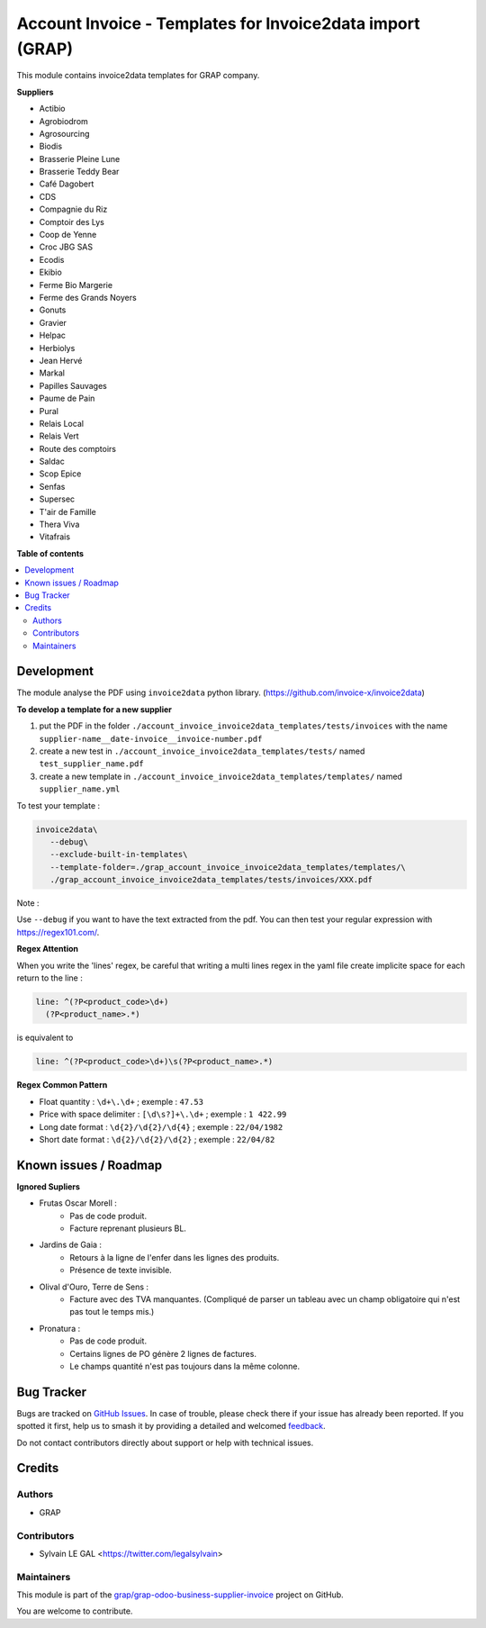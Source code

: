 ==========================================================
Account Invoice - Templates for Invoice2data import (GRAP)
==========================================================

.. 
   !!!!!!!!!!!!!!!!!!!!!!!!!!!!!!!!!!!!!!!!!!!!!!!!!!!!
   !! This file is generated by oca-gen-addon-readme !!
   !! changes will be overwritten.                   !!
   !!!!!!!!!!!!!!!!!!!!!!!!!!!!!!!!!!!!!!!!!!!!!!!!!!!!
   !! source digest: sha256:ca041a4f86b9dc5413395ff884922488f9b3e0e9121db729c8d5d4c0b07dcd67
   !!!!!!!!!!!!!!!!!!!!!!!!!!!!!!!!!!!!!!!!!!!!!!!!!!!!

.. |badge1| image:: https://img.shields.io/badge/maturity-Beta-yellow.png
    :target: https://odoo-community.org/page/development-status
    :alt: Beta
.. |badge2| image:: https://img.shields.io/badge/licence-AGPL--3-blue.png
    :target: http://www.gnu.org/licenses/agpl-3.0-standalone.html
    :alt: License: AGPL-3
.. |badge3| image:: https://img.shields.io/badge/github-grap%2Fgrap--odoo--business--supplier--invoice-lightgray.png?logo=github
    :target: https://github.com/grap/grap-odoo-business-supplier-invoice/tree/12.0/grap_account_invoice_invoice2data_templates
    :alt: grap/grap-odoo-business-supplier-invoice

|badge1| |badge2| |badge3|

This module contains invoice2data templates for GRAP company.

**Suppliers**

- Actibio
- Agrobiodrom
- Agrosourcing
- Biodis
- Brasserie Pleine Lune
- Brasserie Teddy Bear
- Café Dagobert
- CDS
- Compagnie du Riz
- Comptoir des Lys
- Coop de Yenne
- Croc JBG SAS
- Ecodis
- Ekibio
- Ferme Bio Margerie
- Ferme des Grands Noyers
- Gonuts
- Gravier
- Helpac
- Herbiolys
- Jean Hervé
- Markal
- Papilles Sauvages
- Paume de Pain
- Pural
- Relais Local
- Relais Vert
- Route des comptoirs
- Saldac
- Scop Epice
- Senfas
- Supersec
- T'air de Famille
- Thera Viva
- Vitafrais

**Table of contents**

.. contents::
   :local:

Development
===========

The module analyse the PDF using ``invoice2data`` python library.
(https://github.com/invoice-x/invoice2data)


**To develop a template for a new supplier**

1. put the PDF in the folder ``./account_invoice_invoice2data_templates/tests/invoices``
   with the name ``supplier-name__date-invoice__invoice-number.pdf``

2. create a new test in ``./account_invoice_invoice2data_templates/tests/``
   named ``test_supplier_name.pdf``

3. create a new template in ``./account_invoice_invoice2data_templates/templates/``
   named ``supplier_name.yml``

To test your template :

.. code-block:: shell

   invoice2data\
      --debug\
      --exclude-built-in-templates\
      --template-folder=./grap_account_invoice_invoice2data_templates/templates/\
      ./grap_account_invoice_invoice2data_templates/tests/invoices/XXX.pdf

Note :

Use ``--debug`` if you want to have the text extracted from the pdf.
You can then test your regular expression with https://regex101.com/.

**Regex Attention**

When you write the 'lines' regex, be careful that writing a multi lines regex in the
yaml file create implicite space for each return to the line :

.. code-block:: yaml

    line: ^(?P<product_code>\d+)
      (?P<product_name>.*)

is equivalent to

.. code-block:: yaml

    line: ^(?P<product_code>\d+)\s(?P<product_name>.*)

**Regex Common Pattern**

* Float quantity : ``\d+\.\d+`` ; exemple : ``47.53``
* Price with space delimiter : ``[\d\s?]+\.\d+`` ; exemple : ``1 422.99``
* Long date format : ``\d{2}/\d{2}/\d{4}`` ; exemple : ``22/04/1982``
* Short date format : ``\d{2}/\d{2}/\d{2}`` ; exemple : ``22/04/82``

Known issues / Roadmap
======================

**Ignored Supliers**

* Frutas Oscar Morell :
    * Pas de code produit.
    * Facture reprenant plusieurs BL.

* Jardins de Gaia :
    * Retours à la ligne de l'enfer dans les lignes des produits.
    * Présence de texte invisible.

* Olival d'Ouro, Terre de Sens :
    * Facture avec des TVA manquantes.
      (Compliqué de parser un tableau avec un champ obligatoire qui n'est pas tout le temps mis.)

* Pronatura :
    * Pas de code produit.
    * Certains lignes de PO génère 2 lignes de factures.
    * Le champs quantité n'est pas toujours dans la même colonne.

Bug Tracker
===========

Bugs are tracked on `GitHub Issues <https://github.com/grap/grap-odoo-business-supplier-invoice/issues>`_.
In case of trouble, please check there if your issue has already been reported.
If you spotted it first, help us to smash it by providing a detailed and welcomed
`feedback <https://github.com/grap/grap-odoo-business-supplier-invoice/issues/new?body=module:%20grap_account_invoice_invoice2data_templates%0Aversion:%2012.0%0A%0A**Steps%20to%20reproduce**%0A-%20...%0A%0A**Current%20behavior**%0A%0A**Expected%20behavior**>`_.

Do not contact contributors directly about support or help with technical issues.

Credits
=======

Authors
~~~~~~~

* GRAP

Contributors
~~~~~~~~~~~~

* Sylvain LE GAL <https://twitter.com/legalsylvain>

Maintainers
~~~~~~~~~~~

This module is part of the `grap/grap-odoo-business-supplier-invoice <https://github.com/grap/grap-odoo-business-supplier-invoice/tree/12.0/grap_account_invoice_invoice2data_templates>`_ project on GitHub.

You are welcome to contribute.
